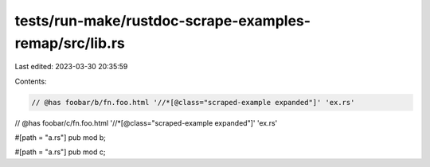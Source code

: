 tests/run-make/rustdoc-scrape-examples-remap/src/lib.rs
=======================================================

Last edited: 2023-03-30 20:35:59

Contents:

.. code-block:: rs

    // @has foobar/b/fn.foo.html '//*[@class="scraped-example expanded"]' 'ex.rs'
// @has foobar/c/fn.foo.html '//*[@class="scraped-example expanded"]' 'ex.rs'

#[path = "a.rs"]
pub mod b;

#[path = "a.rs"]
pub mod c;


